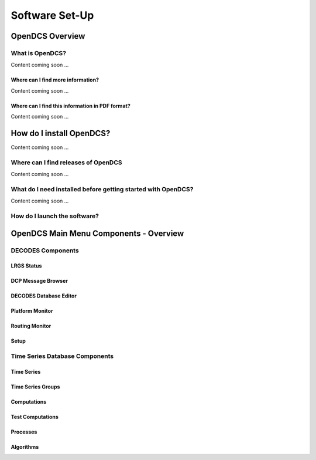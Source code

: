 ################################
Software Set-Up
################################

OpenDCS Overview
================



What is OpenDCS?
----------------

Content coming soon ...

Where can I find more information?
~~~~~~~~~~~~~~~~~~~~~~~~~~~~~~~~~~

Content coming soon ...

Where can I find this information in PDF format?
~~~~~~~~~~~~~~~~~~~~~~~~~~~~~~~~~~~~~~~~~~~~~~~~

Content coming soon ...

How do I install OpenDCS?
=========================

Content coming soon ...

Where can I find releases of OpenDCS
------------------------------------

Content coming soon ...

What do I need installed before getting started with OpenDCS?
-------------------------------------------------------------

Content coming soon ...


How do I launch the software?
-----------------------------


OpenDCS Main Menu Components - Overview
=======================================

DECODES Components
-----------------------------------

LRGS Status
~~~~~~~~~~~

DCP Message Browser
~~~~~~~~~~~~~~~~~~~

DECODES Database Editor
~~~~~~~~~~~~~~~~~~~~~~~

Platform Monitor
~~~~~~~~~~~~~~~~

Routing Monitor
~~~~~~~~~~~~~~~

Setup
~~~~~

Time Series Database Components
------------------------

Time Series
~~~~~~~~~~~

Time Series Groups
~~~~~~~~~~~~~~~~~~

Computations
~~~~~~~~~~~~

Test Computations
~~~~~~~~~~~~~~~~~

Processes
~~~~~~~~~

Algorithms
~~~~~~~~~~